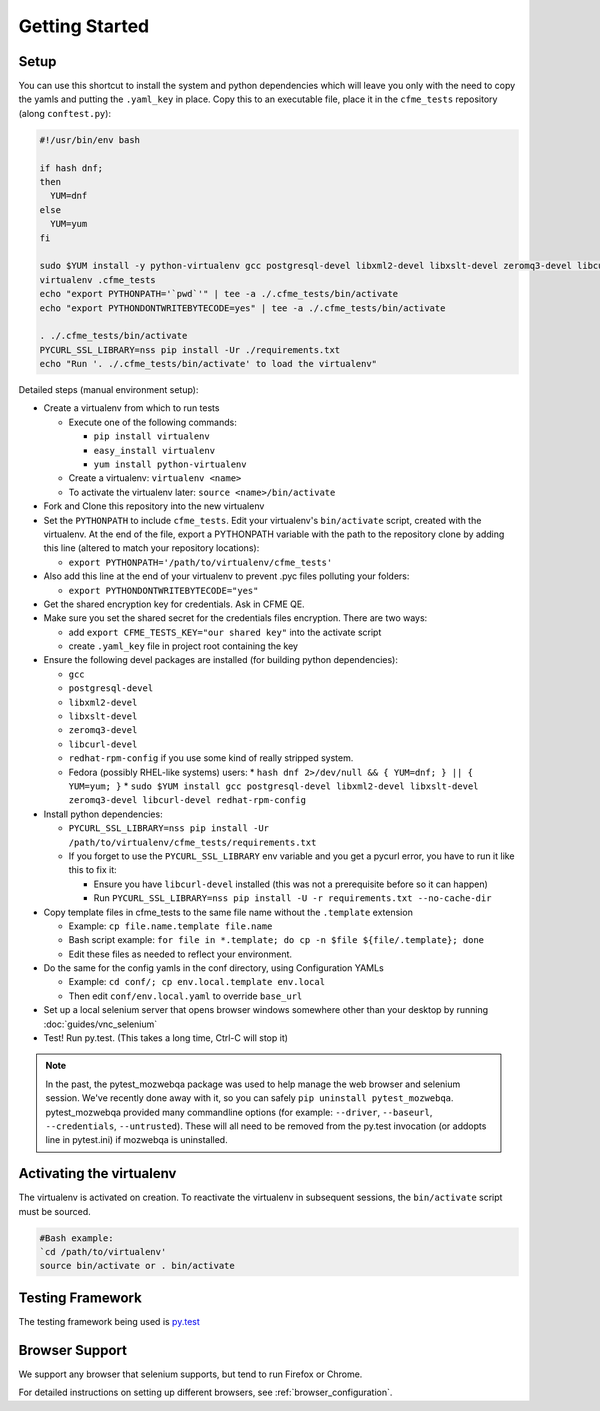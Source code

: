 Getting Started
===============

Setup
-----
You can use this shortcut to install the system and python dependencies which will leave you only
with the need to copy the yamls and putting the ``.yaml_key`` in place. Copy this to an executable
file, place it in the ``cfme_tests`` repository (along ``conftest.py``):

.. code-block:: bash

  #!/usr/bin/env bash

  if hash dnf;
  then
    YUM=dnf
  else
    YUM=yum
  fi

  sudo $YUM install -y python-virtualenv gcc postgresql-devel libxml2-devel libxslt-devel zeromq3-devel libcurl-devel redhat-rpm-config
  virtualenv .cfme_tests
  echo "export PYTHONPATH='`pwd`'" | tee -a ./.cfme_tests/bin/activate
  echo "export PYTHONDONTWRITEBYTECODE=yes" | tee -a ./.cfme_tests/bin/activate

  . ./.cfme_tests/bin/activate
  PYCURL_SSL_LIBRARY=nss pip install -Ur ./requirements.txt
  echo "Run '. ./.cfme_tests/bin/activate' to load the virtualenv"

Detailed steps (manual environment setup):

* Create a virtualenv from which to run tests

  * Execute one of the following commands:

    * ``pip install virtualenv``
    * ``easy_install virtualenv``
    * ``yum install python-virtualenv``

  * Create a virtualenv: ``virtualenv <name>``
  * To activate the virtualenv later: ``source <name>/bin/activate``

* Fork and Clone this repository into the new virtualenv
* Set the ``PYTHONPATH`` to include ``cfme_tests``. Edit your virtualenv's ``bin/activate`` script,
  created with the virtualenv. At the end of the file, export a PYTHONPATH variable with the path to
  the repository clone by adding this line (altered to match your repository locations):

  * ``export PYTHONPATH='/path/to/virtualenv/cfme_tests'``

* Also add this line at the end of your virtualenv to prevent .pyc files polluting your folders:

  * ``export PYTHONDONTWRITEBYTECODE="yes"``

* Get the shared encryption key for credentials. Ask in CFME QE.
* Make sure you set the shared secret for the credentials files encryption. There are two ways:

  * add ``export CFME_TESTS_KEY="our shared key"`` into the activate script
  * create ``.yaml_key`` file in project root containing the key


* Ensure the following devel packages are installed (for building python dependencies):

  * ``gcc``
  * ``postgresql-devel``
  * ``libxml2-devel``
  * ``libxslt-devel``
  * ``zeromq3-devel``
  * ``libcurl-devel``
  * ``redhat-rpm-config`` if you use some kind of really stripped system.
  * Fedora (possibly RHEL-like systems) users:
    * ``hash dnf 2>/dev/null && { YUM=dnf; } || { YUM=yum; }``
    * ``sudo $YUM install gcc postgresql-devel libxml2-devel libxslt-devel zeromq3-devel libcurl-devel redhat-rpm-config``

* Install python dependencies:

  * ``PYCURL_SSL_LIBRARY=nss pip install -Ur /path/to/virtualenv/cfme_tests/requirements.txt``
  * If you forget to use the ``PYCURL_SSL_LIBRARY`` env variable and you get a pycurl error, you
    have to run it like this to fix it:

    * Ensure you have ``libcurl-devel`` installed (this was not a prerequisite before so it can
      happen)
    * Run ``PYCURL_SSL_LIBRARY=nss pip install -U -r requirements.txt --no-cache-dir``

* Copy template files in cfme_tests to the same file name without the ``.template`` extension

  * Example: ``cp file.name.template file.name``
  * Bash script example: ``for file in *.template; do cp -n $file ${file/.template}; done``
  * Edit these files as needed to reflect your environment.

* Do the same for the config yamls in the conf directory, using Configuration YAMLs

  * Example: ``cd conf/; cp env.local.template env.local``
  * Then edit ``conf/env.local.yaml`` to override ``base_url``

* Set up a local selenium server that opens browser windows somewhere other than your
  desktop by running :doc:`guides/vnc_selenium`
* Test! Run py.test. (This takes a long time, Ctrl-C will stop it)

.. note::
   In the past, the pytest_mozwebqa package was used to help manage the web browser and
   selenium session. We've recently done away with it, so you can safely
   ``pip uninstall pytest_mozwebqa``. pytest_mozwebqa provided many commandline options
   (for example: ``--driver``, ``--baseurl``, ``--credentials``, ``--untrusted``). These
   will all need to be removed from the py.test invocation (or addopts line in pytest.ini)
   if mozwebqa is uninstalled.

Activating the virtualenv
-------------------------

The virtualenv is activated on creation. To reactivate the virtualenv in subsequent sessions,
the ``bin/activate`` script must be sourced.

.. code-block:: bash

   #Bash example:
   `cd /path/to/virtualenv'
   source bin/activate or . bin/activate

Testing Framework
-----------------

The testing framework being used is `py.test <http://pytest.org/latest>`_

Browser Support
---------------

We support any browser that selenium supports, but tend to run Firefox or Chrome.

For detailed instructions on setting up different browsers, see :ref:`browser_configuration`.
